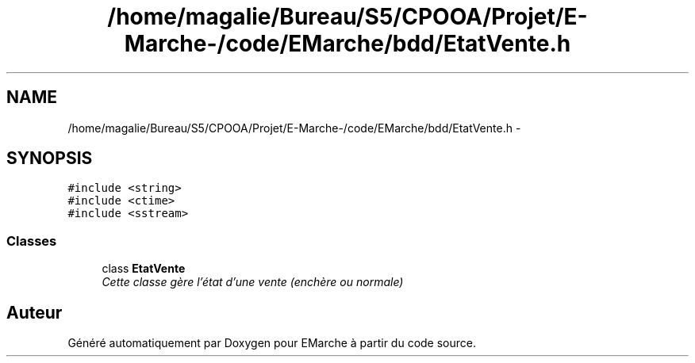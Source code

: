 .TH "/home/magalie/Bureau/S5/CPOOA/Projet/E-Marche-/code/EMarche/bdd/EtatVente.h" 3 "Vendredi 18 Décembre 2015" "Version 6" "EMarche" \" -*- nroff -*-
.ad l
.nh
.SH NAME
/home/magalie/Bureau/S5/CPOOA/Projet/E-Marche-/code/EMarche/bdd/EtatVente.h \- 
.SH SYNOPSIS
.br
.PP
\fC#include <string>\fP
.br
\fC#include <ctime>\fP
.br
\fC#include <sstream>\fP
.br

.SS "Classes"

.in +1c
.ti -1c
.RI "class \fBEtatVente\fP"
.br
.RI "\fICette classe gère l'état d'une vente (enchère ou normale) \fP"
.in -1c
.SH "Auteur"
.PP 
Généré automatiquement par Doxygen pour EMarche à partir du code source\&.
